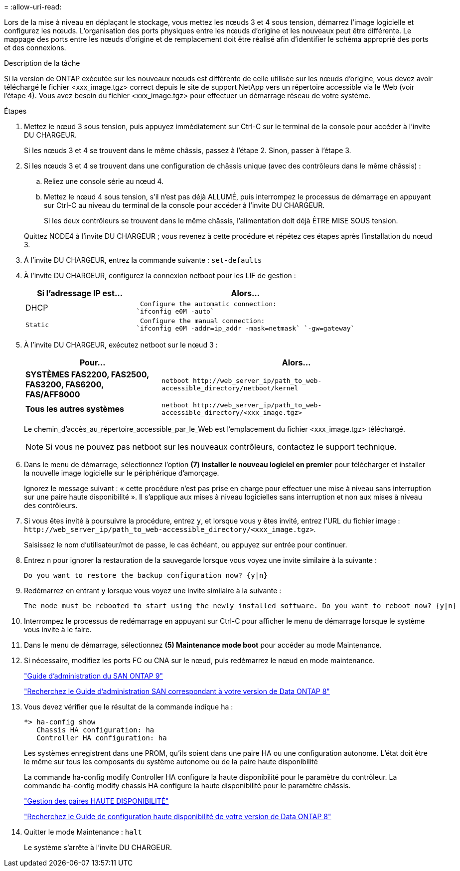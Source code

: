 = 
:allow-uri-read: 


Lors de la mise à niveau en déplaçant le stockage, vous mettez les nœuds 3 et 4 sous tension, démarrez l'image logicielle et configurez les nœuds. L'organisation des ports physiques entre les nœuds d'origine et les nouveaux peut être différente. Le mappage des ports entre les nœuds d'origine et de remplacement doit être réalisé afin d'identifier le schéma approprié des ports et des connexions.

.Description de la tâche
Si la version de ONTAP exécutée sur les nouveaux nœuds est différente de celle utilisée sur les nœuds d'origine, vous devez avoir téléchargé le fichier <xxx_image.tgz> correct depuis le site de support NetApp vers un répertoire accessible via le Web (voir l'étape 4). Vous avez besoin du fichier <xxx_image.tgz> pour effectuer un démarrage réseau de votre système.

.Étapes
. Mettez le nœud 3 sous tension, puis appuyez immédiatement sur Ctrl-C sur le terminal de la console pour accéder à l'invite DU CHARGEUR.
+
Si les nœuds 3 et 4 se trouvent dans le même châssis, passez à l'étape 2. Sinon, passer à l'étape 3.

. Si les nœuds 3 et 4 se trouvent dans une configuration de châssis unique (avec des contrôleurs dans le même châssis) :
+
.. Reliez une console série au nœud 4.
.. Mettez le nœud 4 sous tension, s'il n'est pas déjà ALLUMÉ, puis interrompez le processus de démarrage en appuyant sur Ctrl-C au niveau du terminal de la console pour accéder à l'invite DU CHARGEUR.
+
Si les deux contrôleurs se trouvent dans le même châssis, l'alimentation doit déjà ÊTRE MISE SOUS tension.

+
Quittez NODE4 à l'invite DU CHARGEUR ; vous revenez à cette procédure et répétez ces étapes après l'installation du nœud 3.



. À l'invite DU CHARGEUR, entrez la commande suivante : `set-defaults`
. À l'invite DU CHARGEUR, configurez la connexion netboot pour les LIF de gestion :
+
[cols="1,2"]
|===
| Si l'adressage IP est... | Alors... 


 a| 
DHCP
 a| 
 Configure the automatic connection:
`ifconfig e0M -auto`



 a| 
 Static a| 
 Configure the manual connection:
`ifconfig e0M -addr=ip_addr -mask=netmask` `-gw=gateway`

|===
. À l'invite DU CHARGEUR, exécutez netboot sur le nœud 3 :
+
[cols="1,2"]
|===
| Pour... | Alors... 


 a| 
*SYSTÈMES FAS2200, FAS2500, FAS3200, FAS6200, FAS/AFF8000*
 a| 
`+netboot http://web_server_ip/path_to_web-accessible_directory/netboot/kernel+`



 a| 
*Tous les autres systèmes*
 a| 
`+netboot http://web_server_ip/path_to_web-accessible_directory/<xxx_image.tgz>+`

|===
+
Le chemin_d'accès_au_répertoire_accessible_par_le_Web est l'emplacement du fichier <xxx_image.tgz> téléchargé.

+

NOTE: Si vous ne pouvez pas netboot sur les nouveaux contrôleurs, contactez le support technique.

. Dans le menu de démarrage, sélectionnez l'option *(7) installer le nouveau logiciel en premier* pour télécharger et installer la nouvelle image logicielle sur le périphérique d'amorçage.
+
Ignorez le message suivant : « cette procédure n'est pas prise en charge pour effectuer une mise à niveau sans interruption sur une paire haute disponibilité ». Il s'applique aux mises à niveau logicielles sans interruption et non aux mises à niveau des contrôleurs.

. Si vous êtes invité à poursuivre la procédure, entrez `y`, et lorsque vous y êtes invité, entrez l'URL du fichier image : `+http://web_server_ip/path_to_web-accessible_directory/<xxx_image.tgz>+`.
+
Saisissez le nom d'utilisateur/mot de passe, le cas échéant, ou appuyez sur entrée pour continuer.

. Entrez `n` pour ignorer la restauration de la sauvegarde lorsque vous voyez une invite similaire à la suivante :
+
[listing]
----
Do you want to restore the backup configuration now? {y|n}
----
. Redémarrez en entrant `y` lorsque vous voyez une invite similaire à la suivante :
+
[listing]
----
The node must be rebooted to start using the newly installed software. Do you want to reboot now? {y|n}
----
. Interrompez le processus de redémarrage en appuyant sur Ctrl-C pour afficher le menu de démarrage lorsque le système vous invite à le faire.
. Dans le menu de démarrage, sélectionnez *(5) Maintenance mode boot* pour accéder au mode Maintenance.
. Si nécessaire, modifiez les ports FC ou CNA sur le nœud, puis redémarrez le nœud en mode maintenance.
+
http://docs.netapp.com/ontap-9/topic/com.netapp.doc.dot-cm-sanag/home.html["Guide d'administration du SAN ONTAP 9"]

+
http://mysupport.netapp.com/documentation/productlibrary/index.html?productID=30092["Recherchez le Guide d'administration SAN correspondant à votre version de Data ONTAP 8"]

. Vous devez vérifier que le résultat de la commande indique ha :
+
[listing]
----
*> ha-config show
   Chassis HA configuration: ha
   Controller HA configuration: ha
----
+
Les systèmes enregistrent dans une PROM, qu'ils soient dans une paire HA ou une configuration autonome. L'état doit être le même sur tous les composants du système autonome ou de la paire haute disponibilité

+
La commande ha-config modify Controller HA configure la haute disponibilité pour le paramètre du contrôleur. La commande ha-config modify chassis HA configure la haute disponibilité pour le paramètre châssis.

+
https://docs.netapp.com/us-en/ontap/high-availability/index.html["Gestion des paires HAUTE DISPONIBILITÉ"^]

+
http://mysupport.netapp.com/documentation/productlibrary/index.html?productID=30092["Recherchez le Guide de configuration haute disponibilité de votre version de Data ONTAP 8"]

. Quitter le mode Maintenance : `halt`
+
Le système s'arrête à l'invite DU CHARGEUR.



